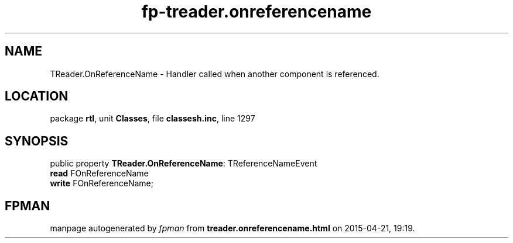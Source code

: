 .\" file autogenerated by fpman
.TH "fp-treader.onreferencename" 3 "2014-03-14" "fpman" "Free Pascal Programmer's Manual"
.SH NAME
TReader.OnReferenceName - Handler called when another component is referenced.
.SH LOCATION
package \fBrtl\fR, unit \fBClasses\fR, file \fBclassesh.inc\fR, line 1297
.SH SYNOPSIS
public property \fBTReader.OnReferenceName\fR: TReferenceNameEvent
  \fBread\fR FOnReferenceName
  \fBwrite\fR FOnReferenceName;
.SH FPMAN
manpage autogenerated by \fIfpman\fR from \fBtreader.onreferencename.html\fR on 2015-04-21, 19:19.

